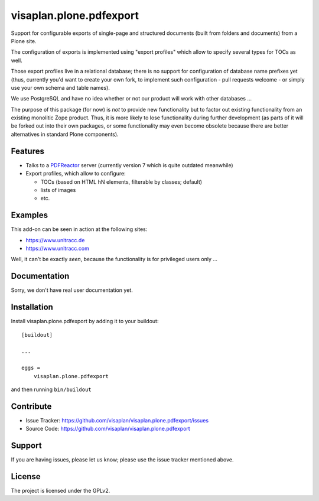 .. This README is meant for consumption by humans and pypi. Pypi can render rst files so please do not use Sphinx features.
   If you want to learn more about writing documentation, please check out: http://docs.plone.org/about/documentation_styleguide.html
   This text does not appear on pypi or github. It is a comment.

========================
visaplan.plone.pdfexport
========================

Support for configurable exports of single-page and structured documents
(built from folders and documents) from a Plone site.

The configuration of exports is implemented using "export profiles"
which allow to specify several types for TOCs as well.

Those export profiles live in a relational database; there is no support for
configuration of database name prefixes yet (thus, currently you'd want to
create your own fork, to implement such configuration - pull requests welcome -
or simply use your own schema and table names).

We use PostgreSQL and have no idea whether or not our product will work with
other databases ...

The purpose of this package (for now) is *not* to provide new functionality
but to factor out existing functionality from an existing monolitic Zope product.
Thus, it is more likely to lose functionality during further development
(as parts of it will be forked out into their own packages,
or some functionality may even become obsolete because there are better
alternatives in standard Plone components).


Features
--------

- Talks to a PDFReactor_ server
  (currently version 7 which is quite outdated meanwhile)
- Export profiles, which allow to configure:

  - TOCs (based on HTML hN elements, filterable by classes; default)
  - lists of images
  - etc.


Examples
--------

This add-on can be seen in action at the following sites:

- https://www.unitracc.de
- https://www.unitracc.com

Well, it can't be exactly *seen*, because the functionality is for privileged
users only ...


Documentation
-------------

Sorry, we don't have real user documentation yet.


Installation
------------

Install visaplan.plone.pdfexport by adding it to your buildout::

    [buildout]

    ...

    eggs =
        visaplan.plone.pdfexport


and then running ``bin/buildout``


Contribute
----------

- Issue Tracker: https://github.com/visaplan/visaplan.plone.pdfexport/issues
- Source Code: https://github.com/visaplan/visaplan.plone.pdfexport


Support
-------

If you are having issues, please let us know;
please use the issue tracker mentioned above.


License
-------

The project is licensed under the GPLv2.

.. _PDFReactor: https://www.pdfreactor.com/

.. vim: tw=79 cc=+1 sw=4 sts=4 si et
